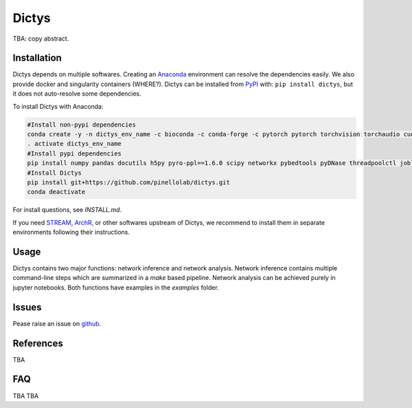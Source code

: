 =========
Dictys
=========
.. image:: https://img.shields.io/pypi/v/dictys?color=informational
   :target: https://pypi.python.org/pypi/dictys

TBA: copy abstract.

.. image:: images/logo.png
   :width: 250
   
.. image:: images/Dictys_overview.png
   :width: 1000


Installation
=============
Dictys depends on multiple softwares. Creating an `Anaconda <https://www.anaconda.com/>`_ environment can resolve the dependencies easily. We also provide docker and singularity containers (WHERE?). Dictys can be installed from `PyPI <https://pypi.org/project/dictys>`_ with: ``pip install dictys``, but it does not auto-resolve some dependencies.

To install Dictys with Anaconda:

.. code-block::

	#Install non-pypi dependencies
	conda create -y -n dictys_env_name -c bioconda -c conda-forge -c pytorch pytorch torchvision torchaudio cudatoolkit=11.3 bedtools homer samtools macs2
	. activate dictys_env_name
	#Install pypi dependencies
	pip install numpy pandas docutils h5py pyro-ppl==1.6.0 scipy networkx pybedtools pyDNase threadpoolctl joblib matplotlib jupyter
	#Install Dictys
	pip install git+https://github.com/pinellolab/dictys.git
	conda deactivate

For install questions, see `INSTALL.md`.

If you need `STREAM <https://github.com/pinellolab/STREAM>`_, `ArchR <https://www.archrproject.com/>`_, or other softwares upstream of Dictys, we recommend to install them in separate environments following their instructions.

Usage
=====
Dictys contains two major functions: network inference and network analysis. Network inference contains multiple command-line steps which are summarized in a `make` based pipeline. Network analysis can be achieved purely in jupyter notebooks. Both functions have examples in the `examples` folder.

Issues
==========================
Pease raise an issue on `github <https://github.com/pinellolab/dictys/issues/new>`_.

References
==========================
TBA

FAQ
==========================
TBA
TBA
